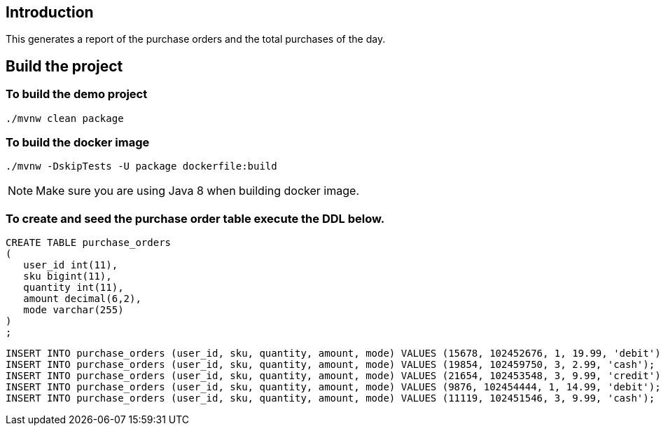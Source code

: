 ==  Introduction

This generates a report of the purchase orders and the total purchases of the day.

== Build the project

=== To build the demo project

```
./mvnw clean package
```

=== To build the docker image
```
./mvnw -DskipTests -U package dockerfile:build
```

NOTE: Make sure you are using Java 8 when building docker image.

=== To create and seed the purchase order table execute the DDL below.

```
CREATE TABLE purchase_orders
(
   user_id int(11),
   sku bigint(11),
   quantity int(11),
   amount decimal(6,2),
   mode varchar(255)
)
;
```

```
INSERT INTO purchase_orders (user_id, sku, quantity, amount, mode) VALUES (15678, 102452676, 1, 19.99, 'debit');
INSERT INTO purchase_orders (user_id, sku, quantity, amount, mode) VALUES (19854, 102459750, 3, 2.99, 'cash');
INSERT INTO purchase_orders (user_id, sku, quantity, amount, mode) VALUES (21654, 102453548, 3, 9.99, 'credit');
INSERT INTO purchase_orders (user_id, sku, quantity, amount, mode) VALUES (9876, 102454444, 1, 14.99, 'debit');
INSERT INTO purchase_orders (user_id, sku, quantity, amount, mode) VALUES (11119, 102451546, 3, 9.99, 'cash');

```
